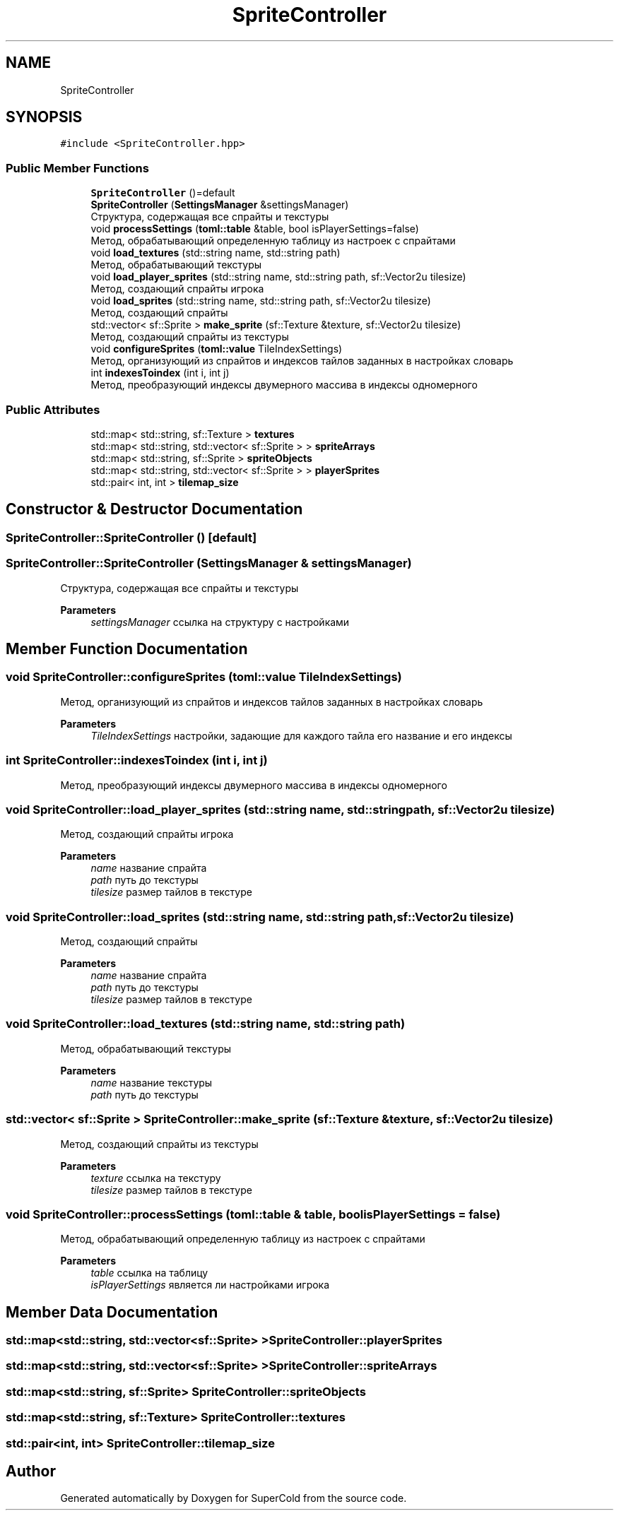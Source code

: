 .TH "SpriteController" 3 "Sat Jun 18 2022" "Version 1.0" "SuperCold" \" -*- nroff -*-
.ad l
.nh
.SH NAME
SpriteController
.SH SYNOPSIS
.br
.PP
.PP
\fC#include <SpriteController\&.hpp>\fP
.SS "Public Member Functions"

.in +1c
.ti -1c
.RI "\fBSpriteController\fP ()=default"
.br
.ti -1c
.RI "\fBSpriteController\fP (\fBSettingsManager\fP &settingsManager)"
.br
.RI "Структура, содержащая все спрайты и текстуры "
.ti -1c
.RI "void \fBprocessSettings\fP (\fBtoml::table\fP &table, bool isPlayerSettings=false)"
.br
.RI "Метод, обрабатывающий определенную таблицу из настроек с спрайтами "
.ti -1c
.RI "void \fBload_textures\fP (std::string name, std::string path)"
.br
.RI "Метод, обрабатывающий текстуры "
.ti -1c
.RI "void \fBload_player_sprites\fP (std::string name, std::string path, sf::Vector2u tilesize)"
.br
.RI "Метод, создающий спрайты игрока "
.ti -1c
.RI "void \fBload_sprites\fP (std::string name, std::string path, sf::Vector2u tilesize)"
.br
.RI "Метод, создающий спрайты "
.ti -1c
.RI "std::vector< sf::Sprite > \fBmake_sprite\fP (sf::Texture &texture, sf::Vector2u tilesize)"
.br
.RI "Метод, создающий спрайты из текстуры "
.ti -1c
.RI "void \fBconfigureSprites\fP (\fBtoml::value\fP TileIndexSettings)"
.br
.RI "Метод, организующий из спрайтов и индексов тайлов заданных в настройках словарь "
.ti -1c
.RI "int \fBindexesToindex\fP (int i, int j)"
.br
.RI "Метод, преобразующий индексы двумерного массива в индексы одномерного "
.in -1c
.SS "Public Attributes"

.in +1c
.ti -1c
.RI "std::map< std::string, sf::Texture > \fBtextures\fP"
.br
.ti -1c
.RI "std::map< std::string, std::vector< sf::Sprite > > \fBspriteArrays\fP"
.br
.ti -1c
.RI "std::map< std::string, sf::Sprite > \fBspriteObjects\fP"
.br
.ti -1c
.RI "std::map< std::string, std::vector< sf::Sprite > > \fBplayerSprites\fP"
.br
.ti -1c
.RI "std::pair< int, int > \fBtilemap_size\fP"
.br
.in -1c
.SH "Constructor & Destructor Documentation"
.PP 
.SS "SpriteController::SpriteController ()\fC [default]\fP"

.SS "SpriteController::SpriteController (\fBSettingsManager\fP & settingsManager)"

.PP
Структура, содержащая все спрайты и текстуры 
.PP
\fBParameters\fP
.RS 4
\fIsettingsManager\fP ссылка на структуру с настройками 
.RE
.PP

.SH "Member Function Documentation"
.PP 
.SS "void SpriteController::configureSprites (\fBtoml::value\fP TileIndexSettings)"

.PP
Метод, организующий из спрайтов и индексов тайлов заданных в настройках словарь 
.PP
\fBParameters\fP
.RS 4
\fITileIndexSettings\fP настройки, задающие для каждого тайла его название и его индексы 
.RE
.PP

.SS "int SpriteController::indexesToindex (int i, int j)"

.PP
Метод, преобразующий индексы двумерного массива в индексы одномерного 
.SS "void SpriteController::load_player_sprites (std::string name, std::string path, sf::Vector2u tilesize)"

.PP
Метод, создающий спрайты игрока 
.PP
\fBParameters\fP
.RS 4
\fIname\fP название спрайта 
.br
\fIpath\fP путь до текстуры 
.br
\fItilesize\fP размер тайлов в текстуре 
.RE
.PP

.SS "void SpriteController::load_sprites (std::string name, std::string path, sf::Vector2u tilesize)"

.PP
Метод, создающий спрайты 
.PP
\fBParameters\fP
.RS 4
\fIname\fP название спрайта 
.br
\fIpath\fP путь до текстуры 
.br
\fItilesize\fP размер тайлов в текстуре 
.RE
.PP

.SS "void SpriteController::load_textures (std::string name, std::string path)"

.PP
Метод, обрабатывающий текстуры 
.PP
\fBParameters\fP
.RS 4
\fIname\fP название текстуры 
.br
\fIpath\fP путь до текстуры 
.RE
.PP

.SS "std::vector< sf::Sprite > SpriteController::make_sprite (sf::Texture & texture, sf::Vector2u tilesize)"

.PP
Метод, создающий спрайты из текстуры 
.PP
\fBParameters\fP
.RS 4
\fItexture\fP ссылка на текстуру 
.br
\fItilesize\fP размер тайлов в текстуре 
.RE
.PP

.SS "void SpriteController::processSettings (\fBtoml::table\fP & table, bool isPlayerSettings = \fCfalse\fP)"

.PP
Метод, обрабатывающий определенную таблицу из настроек с спрайтами 
.PP
\fBParameters\fP
.RS 4
\fItable\fP ссылка на таблицу 
.br
\fIisPlayerSettings\fP является ли настройками игрока 
.RE
.PP

.SH "Member Data Documentation"
.PP 
.SS "std::map<std::string, std::vector<sf::Sprite> > SpriteController::playerSprites"

.SS "std::map<std::string, std::vector<sf::Sprite> > SpriteController::spriteArrays"

.SS "std::map<std::string, sf::Sprite> SpriteController::spriteObjects"

.SS "std::map<std::string, sf::Texture> SpriteController::textures"

.SS "std::pair<int, int> SpriteController::tilemap_size"


.SH "Author"
.PP 
Generated automatically by Doxygen for SuperCold from the source code\&.
